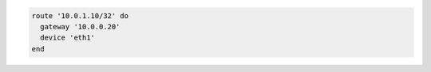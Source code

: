 .. The contents of this file may be included in multiple topics (using the includes directive).
.. The contents of this file should be modified in a way that preserves its ability to appear in multiple topics.

.. To add a host route:

.. code-block:: ruby

   route '10.0.1.10/32' do
     gateway '10.0.0.20'
     device 'eth1'
   end
